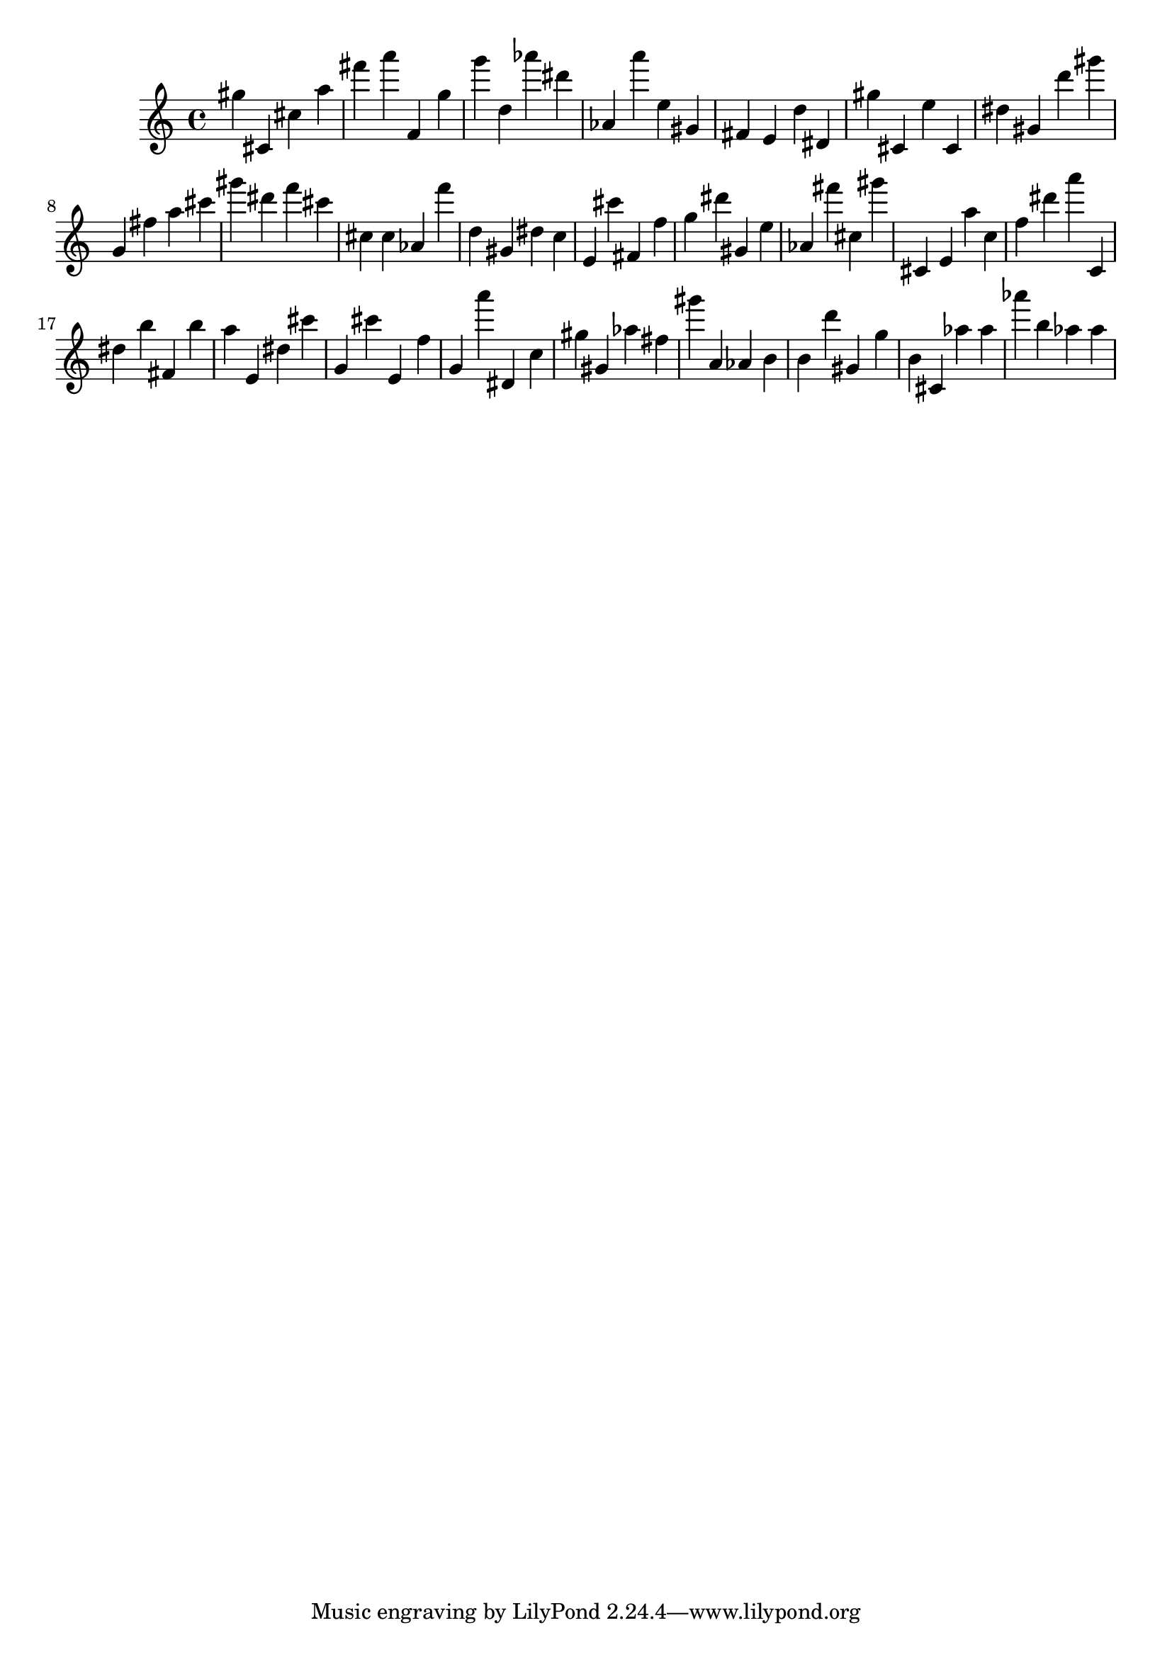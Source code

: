 \version "2.18.2"
\score {

{
\clef treble
gis'' cis' cis'' a'' fis''' a''' f' g'' g''' d'' as''' dis''' as' a''' e'' gis' fis' e' d'' dis' gis'' cis' e'' cis' dis'' gis' d''' gis''' g' fis'' a'' cis''' gis''' dis''' f''' cis''' cis'' cis'' as' f''' d'' gis' dis'' c'' e' cis''' fis' f'' g'' dis''' gis' e'' as' fis''' cis'' gis''' cis' e' a'' c'' f'' dis''' a''' c' dis'' b'' fis' b'' a'' e' dis'' cis''' g' cis''' e' f'' g' a''' dis' c'' gis'' gis' as'' fis'' gis''' a' as' b' b' d''' gis' g'' b' cis' as'' as'' as''' b'' as'' as'' 
}

 \midi { }
 \layout { }
}
